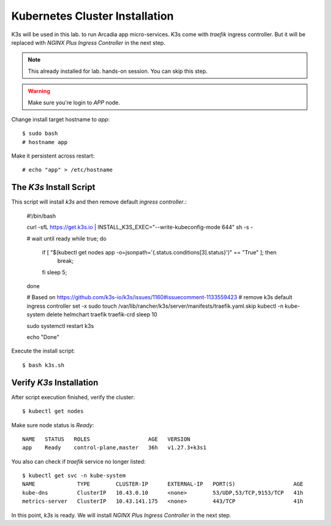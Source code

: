 Kubernetes Cluster Installation
====

K3s will be used in this lab. to run Arcadia app micro-services.
K3s come with *traefik* ingress controller. 
But it will be replaced with *NGINX Plus Ingress Controller* in the next step.

.. note::
  This already installed for lab. hands-on session. You can skip this step.

.. warning::
  Make sure you're login to *APP* node.

Change install target hostname to `app`::

  $ sudo bash
  # hostname app

Make it persistent across restart::

  # echo "app" > /etc/hostname

The *K3s* Install Script
----

This script will install *k3s* and then remove default *ingress controller*.:

  #!/bin/bash
  
  curl -sfL https://get.k3s.io | INSTALL_K3S_EXEC="--write-kubeconfig-mode 644" sh -s -
  
  # wait until ready
  while true;
  do
      if [ "$(kubectl get nodes app -o=jsonpath='{.status.conditions[3].status}')" == "True" ]; then
        break;
      fi
      sleep 5;
  done
  
  # Based on https://github.com/k3s-io/k3s/issues/1160#issuecomment-1133559423
  # remove k3s default ingress controller
  set -x
  sudo touch /var/lib/rancher/k3s/server/manifests/traefik.yaml.skip
  kubectl -n kube-system delete helmchart traefik traefik-crd
  sleep 10

  sudo systemctl restart k3s
  
  echo "Done"

Execute the install script::

  $ bash k3s.sh

Verify *K3s* Installation
----

After script execution finished, verify the cluster::

  $ kubectl get nodes

Make sure node status is *Ready*::

  NAME   STATUS   ROLES                  AGE   VERSION
  app    Ready    control-plane,master   36h   v1.27.3+k3s1

You also can check if *traefik* service no longer listed::

  $ kubectl get svc -n kube-system
  NAME             TYPE        CLUSTER-IP      EXTERNAL-IP   PORT(S)                  AGE
  kube-dns         ClusterIP   10.43.0.10      <none>        53/UDP,53/TCP,9153/TCP   41h
  metrics-server   ClusterIP   10.43.141.175   <none>        443/TCP                  41h

In this point, *k3s* is ready. We will install *NGINX Plus Ingress Controller* in the next step.